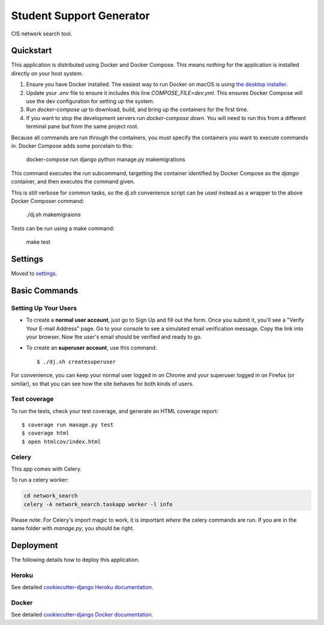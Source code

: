 Student Support Generator
=========================

CIS network search tool.

Quickstart
----------

This application is distributed using Docker and Docker Compose. This means *nothing* for the application is installed directly on your host system.

1. Ensure you have Docker installed. The easiest way to run Docker on macOS is using `the desktop installer <https://www.docker.com/docker-mac>`_.
2. Update your `.env` file to ensure it includes this line `COMPOSE_FILE=dev.yml`. This ensures Docker Compose will use the dev configuration for setting up the system.
3. Run `docker-compose up` to download, build, and bring up the containers for the first time.
4. If you want to stop the development servers run `docker-compose down`. You will need to run this from a different terminal pane but from the same project root.

Because all commands are run *through* the containers, you must specify the containers you want to execute commands in. Docker Compose adds some porcelain to this:

    docker-compose run django python manage.py makemigrations

This command executes the `run` subcommand, targetting the container identified by Docker
Compose as the `django` container, and then executes the command given.

This is still verbose for common tasks, so the `dj.sh` convenience script can be used instead
as a wrapper to the above Docker Composer command:

    ./dj.sh makemigraions

Tests can be run using a make command:

    make test

Settings
--------

Moved to settings_.

.. _settings: http://cookiecutter-django.readthedocs.io/en/latest/settings.html

Basic Commands
--------------

Setting Up Your Users
^^^^^^^^^^^^^^^^^^^^^

* To create a **normal user account**, just go to Sign Up and fill out the form. Once you submit it, you'll see a "Verify Your E-mail Address" page. Go to your console to see a simulated email verification message. Copy the link into your browser. Now the user's email should be verified and ready to go.

* To create an **superuser account**, use this command::

    $ ./dj.sh createsuperuser

For convenience, you can keep your normal user logged in on Chrome and your superuser logged in on Firefox (or similar), so that you can see how the site behaves for both kinds of users.

Test coverage
^^^^^^^^^^^^^

To run the tests, check your test coverage, and generate an HTML coverage report::

    $ coverage run manage.py test
    $ coverage html
    $ open htmlcov/index.html


Celery
^^^^^^

This app comes with Celery.

To run a celery worker:

.. code-block:: bash

    cd network_search
    celery -A network_search.taskapp worker -l info

Please note: For Celery's import magic to work, it is important *where* the celery commands are run. If you are in the same folder with *manage.py*, you should be right.


Deployment
----------

The following details how to deploy this application.


Heroku
^^^^^^

See detailed `cookiecutter-django Heroku documentation`_.

.. _`cookiecutter-django Heroku documentation`: http://cookiecutter-django.readthedocs.io/en/latest/deployment-on-heroku.html



Docker
^^^^^^

See detailed `cookiecutter-django Docker documentation`_.

.. _`cookiecutter-django Docker documentation`: http://cookiecutter-django.readthedocs.io/en/latest/deployment-with-docker.html


